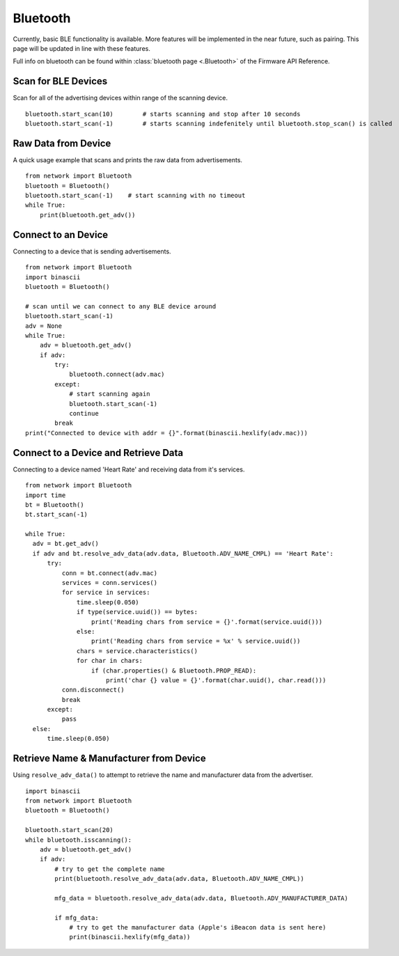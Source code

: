 
Bluetooth
---------

Currently, basic BLE functionality is available. More features will be implemented in the near future, such as pairing. This page will be updated in line with these features.

Full info on bluetooth can be found within :class:`bluetooth page <.Bluetooth>` of the Firmware API Reference.

Scan for BLE Devices
^^^^^^^^^^^^^^^^^^^^

Scan for all of the advertising devices within range of the scanning device.

::

	 bluetooth.start_scan(10)        # starts scanning and stop after 10 seconds
	 bluetooth.start_scan(-1)        # starts scanning indefenitely until bluetooth.stop_scan() is called

Raw Data from Device
^^^^^^^^^^^^^^^^^^^^

A quick usage example that scans and prints the raw data from advertisements.

::

	from network import Bluetooth
	bluetooth = Bluetooth()
	bluetooth.start_scan(-1)    # start scanning with no timeout
	while True:
	    print(bluetooth.get_adv())

Connect to an Device
^^^^^^^^^^^^^^^^^^^^

Connecting to a device that is sending advertisements.

::

    from network import Bluetooth
    import binascii
    bluetooth = Bluetooth()

    # scan until we can connect to any BLE device around
    bluetooth.start_scan(-1)
    adv = None
    while True:
        adv = bluetooth.get_adv()
        if adv:
            try:
                bluetooth.connect(adv.mac)
            except:
                # start scanning again
                bluetooth.start_scan(-1)
                continue
            break
    print("Connected to device with addr = {}".format(binascii.hexlify(adv.mac)))

Connect to a Device and Retrieve Data
^^^^^^^^^^^^^^^^^^^^^^^^^^^^^^^^^^^^^

Connecting to a device named 'Heart Rate' and receiving data from it's services.

::

    from network import Bluetooth
    import time
    bt = Bluetooth()
    bt.start_scan(-1)

    while True:
      adv = bt.get_adv()
      if adv and bt.resolve_adv_data(adv.data, Bluetooth.ADV_NAME_CMPL) == 'Heart Rate':
          try:
              conn = bt.connect(adv.mac)
              services = conn.services()
              for service in services:
                  time.sleep(0.050)
                  if type(service.uuid()) == bytes:
                      print('Reading chars from service = {}'.format(service.uuid()))
                  else:
                      print('Reading chars from service = %x' % service.uuid())
                  chars = service.characteristics()
                  for char in chars:
                      if (char.properties() & Bluetooth.PROP_READ):
                          print('char {} value = {}'.format(char.uuid(), char.read()))
              conn.disconnect()
              break
          except:
              pass
      else:
          time.sleep(0.050)

Retrieve Name & Manufacturer from Device
^^^^^^^^^^^^^^^^^^^^^^^^^^^^^^^^^^^^^^^^

Using ``resolve_adv_data()`` to attempt to retrieve the name and manufacturer data from the advertiser.

::

    import binascii
    from network import Bluetooth
    bluetooth = Bluetooth()

    bluetooth.start_scan(20)
    while bluetooth.isscanning():
        adv = bluetooth.get_adv()
        if adv:
            # try to get the complete name
            print(bluetooth.resolve_adv_data(adv.data, Bluetooth.ADV_NAME_CMPL))

            mfg_data = bluetooth.resolve_adv_data(adv.data, Bluetooth.ADV_MANUFACTURER_DATA)

            if mfg_data:
                # try to get the manufacturer data (Apple's iBeacon data is sent here)
                print(binascii.hexlify(mfg_data))
